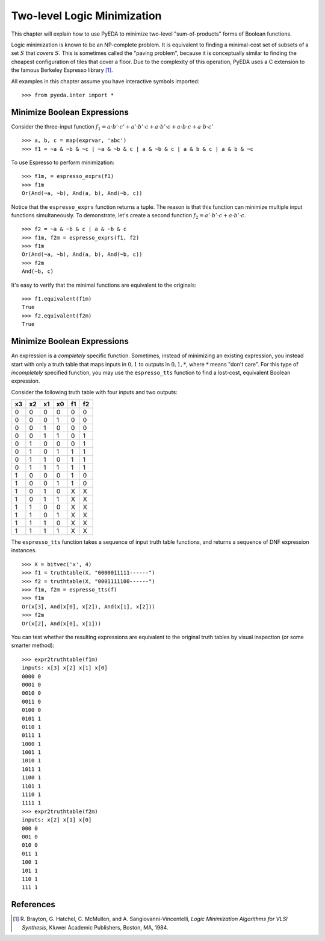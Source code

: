 .. _2llm:

********************************
  Two-level Logic Minimization
********************************

This chapter will explain how to use PyEDA to minimize two-level
"sum-of-products" forms of Boolean functions.

Logic minimization is known to be an NP-complete problem.
It is equivalent to finding a minimal-cost set of subsets of a set :math:`S`
that *covers* :math:`S`.
This is sometimes called the "paving problem",
because it is conceptually similar to finding the cheapest configuration of
tiles that cover a floor.
Due to the complexity of this operation,
PyEDA uses a C extension to the famous Berkeley Espresso library [#f1]_.

All examples in this chapter assume you have interactive symbols imported::

   >>> from pyeda.inter import *

Minimize Boolean Expressions
============================

Consider the three-input function
:math:`f_{1} = a \cdot b' \cdot c' + a' \cdot b' \cdot c + a \cdot b' \cdot c + a \cdot b \cdot c + a \cdot b \cdot c'`

::

   >>> a, b, c = map(exprvar, 'abc')
   >>> f1 = ~a & ~b & ~c | ~a & ~b & c | a & ~b & c | a & b & c | a & b & ~c

To use Espresso to perform minimization::

   >>> f1m, = espresso_exprs(f1)
   >>> f1m
   Or(And(~a, ~b), And(a, b), And(~b, c))

Notice that the ``espresso_exprs`` function returns a tuple.
The reason is that this function can minimize multiple input functions
simultaneously.
To demonstrate, let's create a second function
:math:`f_{2} = a' \cdot b' \cdot c + a \cdot b' \cdot c`.

::

   >>> f2 = ~a & ~b & c | a & ~b & c
   >>> f1m, f2m = espresso_exprs(f1, f2)
   >>> f1m
   Or(And(~a, ~b), And(a, b), And(~b, c))
   >>> f2m
   And(~b, c)

It's easy to verify that the minimal functions are equivalent to the originals::

   >>> f1.equivalent(f1m)
   True
   >>> f2.equivalent(f2m)
   True

Minimize Boolean Expressions
============================

An expression is a *completely* specific function.
Sometimes, instead of minimizing an existing expression,
you instead start with only a truth table that maps inputs in :math:`{0, 1}`
to outputs in :math:`{0, 1, *}`, where :math:`*` means "don't care".
For this type of *incompletely* specified function,
you may use the ``espresso_tts`` function to find a lost-cost, equivalent
Boolean expression.

Consider the following truth table with four inputs and two outputs:

==== ==== ==== ====  ==== ====
       Inputs         Outputs
-------------------  ---------
 x3   x2   x1   x0    f1   f2
==== ==== ==== ====  ==== ====
  0    0    0   0      0    0
  0    0    0   1      0    0
  0    0    1   0      0    0
  0    0    1   1      0    1
  0    1    0   0      0    1
  0    1    0   1      1    1
  0    1    1   0      1    1
  0    1    1   1      1    1
  1    0    0   0      1    0
  1    0    0   1      1    0
  1    0    1   0      X    X
  1    0    1   1      X    X
  1    1    0   0      X    X
  1    1    0   1      X    X
  1    1    1   0      X    X
  1    1    1   1      X    X
==== ==== ==== ====  ==== ====

The ``espresso_tts`` function takes a sequence of input truth table functions,
and returns a sequence of DNF expression instances.

::

   >>> X = bitvec('x', 4)
   >>> f1 = truthtable(X, "0000011111------")
   >>> f2 = truthtable(X, "0001111100------")
   >>> f1m, f2m = espresso_tts(f)
   >>> f1m
   Or(x[3], And(x[0], x[2]), And(x[1], x[2]))
   >>> f2m
   Or(x[2], And(x[0], x[1]))

You can test whether the resulting expressions are equivalent to the original
truth tables by visual inspection (or some smarter method)::

   >>> expr2truthtable(f1m)
   inputs: x[3] x[2] x[1] x[0]
   0000 0
   0001 0
   0010 0
   0011 0
   0100 0
   0101 1
   0110 1
   0111 1
   1000 1
   1001 1
   1010 1
   1011 1
   1100 1
   1101 1
   1110 1
   1111 1
   >>> expr2truthtable(f2m)
   inputs: x[2] x[1] x[0]
   000 0
   001 0
   010 0
   011 1
   100 1
   101 1
   110 1
   111 1

References
==========

.. [#f1] R. Brayton, G. Hatchel, C. McMullen, and A. Sangiovanni-Vincentelli,
         *Logic Minimization Algorithms for VLSI Synthesis*,
         Kluwer Academic Publishers, Boston, MA, 1984.

